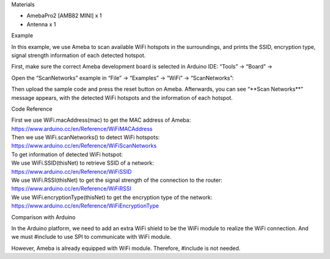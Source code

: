Materials

-  AmebaPro2 [AMB82 MINI] x 1

-  Antenna x 1

Example

In this example, we use Ameba to scan available WiFi hotspots in the
surroundings, and prints the SSID, encryption type, signal strength
information of each detected hotspot.

First, make sure the correct Ameba development board is selected in
Arduino IDE: “Tools” -> “Board” ->

Open the “ScanNetworks” example in “File” -> “Examples” -> “WiFi” ->
“ScanNetworks”:

|image1|

Then upload the sample code and press the reset button on Ameba.
Afterwards, you can see “\**Scan Networks*\*” message appears, with the
detected WiFi hotspots and the information of each hotspot.

|wifi-1-2|

Code Reference

| First we use WiFi.macAddress(mac) to get the MAC address of Ameba:
| https://www.arduino.cc/en/Reference/WiFiMACAddress
| Then we use WiFi.scanNetworks() to detect WiFi hotspots:
| https://www.arduino.cc/en/Reference/WiFiScanNetworks
| To get information of detected WiFi hotspot:
| We use WiFi.SSID(thisNet) to retrieve SSID of a network:
| https://www.arduino.cc/en/Reference/WiFiSSID
| We use WiFi.RSSI(thisNet) to get the signal strength of the connection
  to the router:
| https://www.arduino.cc/en/Reference/WiFiRSSI
| We use WiFi.encryptionType(thisNet) to get the encryption type of the
  network:
| https://www.arduino.cc/en/Reference/WiFiEncryptionType

Comparison with Arduino

In the Arduino platform, we need to add an extra WiFi shield to be the
WiFi module to realize the WiFi connection. And we must #include to use
SPI to communicate with WiFi module.

However, Ameba is already equipped with WiFi module. Therefore, #include
is not needed.

.. |image1| image:: ../../_static/Example_Guides/WiFi_-_Scan_Networks/WiFi_-_Scan_Networks_images/image01.png
   :width: 4.43638in
   :height: 5.3501in
.. |wifi-1-2| image:: ../../_static/Example_Guides/WiFi_-_Scan_Networks/WiFi_-_Scan_Networks_images/image02.png
   :width: 6.26806in
   :height: 4.72153in
